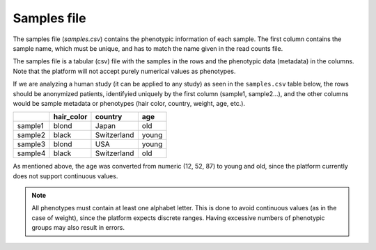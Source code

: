 .. _samples:

Samples file
================================================================================

The samples file (`samples.csv`) contains the phenotypic information of each sample. The first column contains the sample name, which must be unique, and has to match the name given in the read counts file. 

The samples file  is a tabular (csv) file with the samples in the rows and the phenotypic data (metadata) in the columns. Note that the platform will not accept purely numerical values as phenotypes.


If we are analyzing a human study (it can be applied to any study) as 
seen in the ``samples.csv`` table below, the rows should be anonymized patients, identifyied 
uniquely by the first column (sample1, sample2...), and the other columns would be sample metadata or phenotypes (hair color, country, weight, age, etc.).

+---------+------------+-------------+--------+
|         | hair_color |   country   |  age   |
+=========+============+=============+========+
| sample1 |   blond    |    Japan    |  old   |
+---------+------------+-------------+--------+
| sample2 |   black    | Switzerland | young  |
+---------+------------+-------------+--------+
| sample3 |   blond    |     USA     | young  |
+---------+------------+-------------+--------+
| sample4 |   black    | Switzerland |  old   |
+---------+------------+-------------+--------+

As mentioned above, the age was converted from numeric (12, 52, 87) to young and old, since the platform currently does not support continuous values.

.. note::
    All phenotypes must contain at least one alphabet letter. This is done to avoid continuous values (as in the case of weight), since the platform expects discrete ranges. Having excessive numbers of phenotypic groups may also result in errors.

.. seealso::
    If you are familiar with R, you can think of the samples file as a data.frame object. We provide an example samples file that can be accessed by installing playbase ``devtools::install_github("bigomics/playbase")`` and running ``playbase::SAMPLES``.
